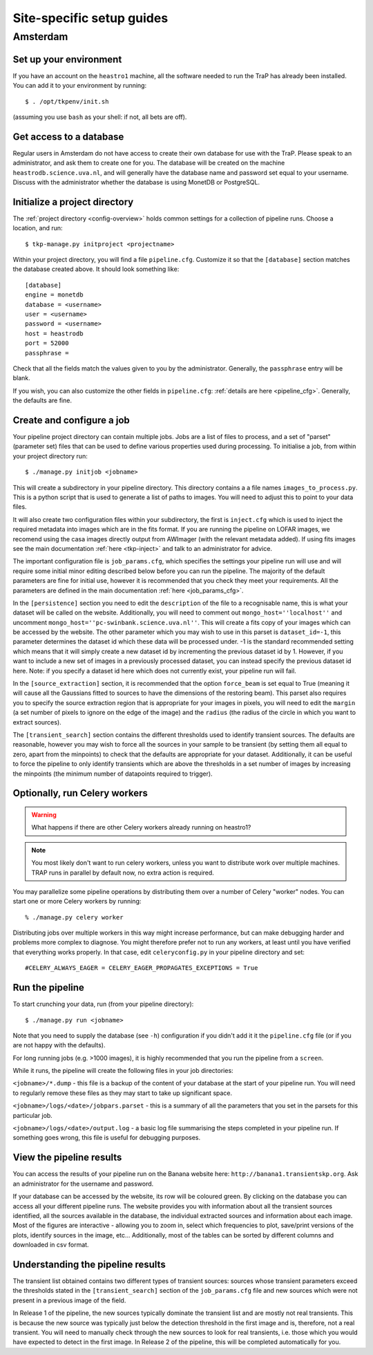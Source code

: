 .. _sites:

++++++++++++++++++++++++++
Site-specific setup guides
++++++++++++++++++++++++++

Amsterdam
=========

Set up your environment
-----------------------

If you have an account on the ``heastro1`` machine, all the software needed to
run the TraP has already been installed. You can add it to your environment by
running::

  $ . /opt/tkpenv/init.sh

(assuming you use ``bash`` as your shell: if not, all bets are off).

Get access to a database
------------------------

Regular users in Amsterdam do not have access to create their own database for
use with the TraP. Please speak to an administrator, and ask them to create
one for you. The database will be created on the machine
``heastrodb.science.uva.nl``, and will generally have the database name and
password set equal to your username. Discuss with the administrator whether
the database is using MonetDB or PostgreSQL.

Initialize a project directory
------------------------------

The :ref:`project directory <config-overview>` holds common settings for a
collection of pipeline runs.  Choose a location, and run::

  $ tkp-manage.py initproject <projectname>

Within your project directory, you will find a file ``pipeline.cfg``.
Customize it so that the ``[database]`` section matches the database created
above. It should look something like::

  [database]
  engine = monetdb
  database = <username>
  user = <username>
  password = <username>
  host = heastrodb
  port = 52000
  passphrase =

Check that all the fields match the values given to you by the administrator.
Generally, the ``passphrase`` entry will be blank.

If you wish, you can also customize the other fields in ``pipeline.cfg``:
:ref:`details are here <pipeline_cfg>`. Generally, the defaults are fine.

Create and configure a job
--------------------------

Your pipeline project directory can contain multiple jobs. Jobs are a list of
files to process, and a set of "parset" (parameter set) files that can be used
to define various properties used during processing. To initialise a job, from
within your project directory run::

    $ ./manage.py initjob <jobname>

This will create a subdirectory in your pipeline directory. This directory
contains a a file names ``images_to_process.py``. This is a python script that
is used to generate a list of paths to images. You will need to adjust this to
point to your data files.

It will also create two configuration files within your subdirectory, the first is
``inject.cfg`` which is used to inject the required metadata into
images which are in the fits format. If you are running the pipeline
on LOFAR images, we recomend using the casa images directly output
from AWImager (with the relevant metadata added). If using fits images
see the main documentation :ref:`here <tkp-inject>` and
talk to an administrator for advice.

The important configuration file is ``job_params.cfg``, which
specifies the settings your pipeline run will use and will require
some initial minor editing described below before you can run the
pipeline. The majority of the default parameters are fine for initial
use, however it is recommended that you check they meet your
requirements. All the parameters are defined in the main documentation
:ref:`here <job_params_cfg>`.

In the ``[persistence]`` section you need to edit the ``description`` of
the file to a recognisable name, this is what your dataset will be
called on the website. Additionally, you will need to comment out
``mongo_host=''localhost''`` and uncomment
``mongo_host=''pc-swinbank.science.uva.nl''``. This will create a fits
copy of your images which can be accessed by the website. The other
parameter which you may wish to use in this parset is
``dataset_id=-1``, this parameter determines the dataset id which
these data will be processed under. -1 is the standard recommended
setting which means that it will simply create a new dataset id by
incrementing the previous dataset id by 1. However, if you want to
include a new set of images in a previously processed dataset, you can
instead specify the previous dataset id here. Note: if you specify a dataset
id here which does not currently exist, your pipeline run will fail.

In the ``[source_extraction]`` section, it is recommended that the option
``force_beam`` is set equal to True (meaning it will cause all the
Gaussians fitted to sources to have the dimensions of the restoring
beam). This parset also requires you to specify the source extraction
region that is appropriate for your images in pixels, you will need to
edit the ``margin`` (a set number of pixels to ignore on the edge of
the image) and the ``radius`` (the radius of the circle in which you
want to extract sources).

The ``[transient_search]`` section contains the different thresholds used
to identify transient sources. The defaults are reasonable, however
you may wish to force all the sources in your sample to be transient
(by setting them all equal to zero, apart from the minpoints)
to check that the defaults are appropriate for your
dataset. Additionally, it can be useful to force the pipeline to only
identify transients which are above the thresholds in a set number of
images by increasing the minpoints (the minimum number of
datapoints required to trigger).


Optionally, run Celery workers
------------------------------

.. Warning::

   What happens if there are other Celery workers already running on heastro1?

.. Note::

   You most likely don't want to run celery workers, unless you want to
   distribute work over multiple machines. TRAP runs in parallel by default
   now, no extra action is required.


You may parallelize some pipeline operations by distributing them over a
number of Celery "worker" nodes. You can start one or more Celery workers by
running::

    % ./manage.py celery worker

Distributing jobs over multiple workers in this way might increase
performance, but can make debugging harder and problems more complex to
diagnose. You might therefore prefer not to run any workers, at least until
you have verified that everything works properly. In that case, edit
``celeryconfig.py`` in your pipeline directory and set::

    #CELERY_ALWAYS_EAGER = CELERY_EAGER_PROPAGATES_EXCEPTIONS = True


Run the pipeline
----------------

To start crunching your data, run (from your pipeline directory)::

    $ ./manage.py run <jobname>

Note that you need to supply the database (see ``-h``) configuration if you
didn't add it it the ``pipeline.cfg`` file (or if you are not happy with the
defaults).

For long running jobs (e.g. >1000 images), it is highly recommended
that you run the pipeline from a ``screen``.

While it runs, the pipeline will create the following files in your
job directories:

``<jobname>/*.dump`` - this file is a backup of the content of your
database at the start of your pipeline run. You will need to regularly
remove these files as they may start to take up significant space.

``<jobname>/logs/<date>/jobpars.parset`` - this is a summary of all
the parameters that you set in the parsets for this particular job.

``<jobname>/logs/<date>/output.log`` - a basic log file summarising
the steps completed in your pipeline run. If something goes wrong,
this file is useful for debugging purposes.


View the pipeline results
-------------------------

You can access the results of your pipeline run on the Banana website
here: ``http://banana1.transientskp.org``. Ask an administrator for
the username and password.

If your database can be accessed by the website, its row will be
coloured green. By clicking on the database you can access all your
different pipeline runs. The website provides you with information
about all the transient sources identified, all the sources available
in the database, the individual extracted sources and information
about each image. Most of the figures are interactive - allowing you to
zoom in, select which frequencies to plot, save/print versions of the
plots, identify sources in the image, etc... Additionally, most of the
tables can be sorted by different columns and downloaded in csv
format.

Understanding the pipeline results
----------------------------------

The transient list obtained contains two different types of transient
sources: sources whose transient parameters exceed the thresholds stated
in the ``[transient_search]`` section of the ``job_params.cfg`` file
and new sources which were not present in a previous image of the field.

In Release 1 of the pipeline, the new sources typically dominate the
transient list and are mostly not real transients. This is because the
new source was typically just below the detection threshold in the
first image and is, therefore, not a real transient. You will need to
manually check through the new sources to look for real transients,
i.e. those which you would have expected to detect in the first
image. In Release 2 of the pipeline, this will be completed
automatically for you.
